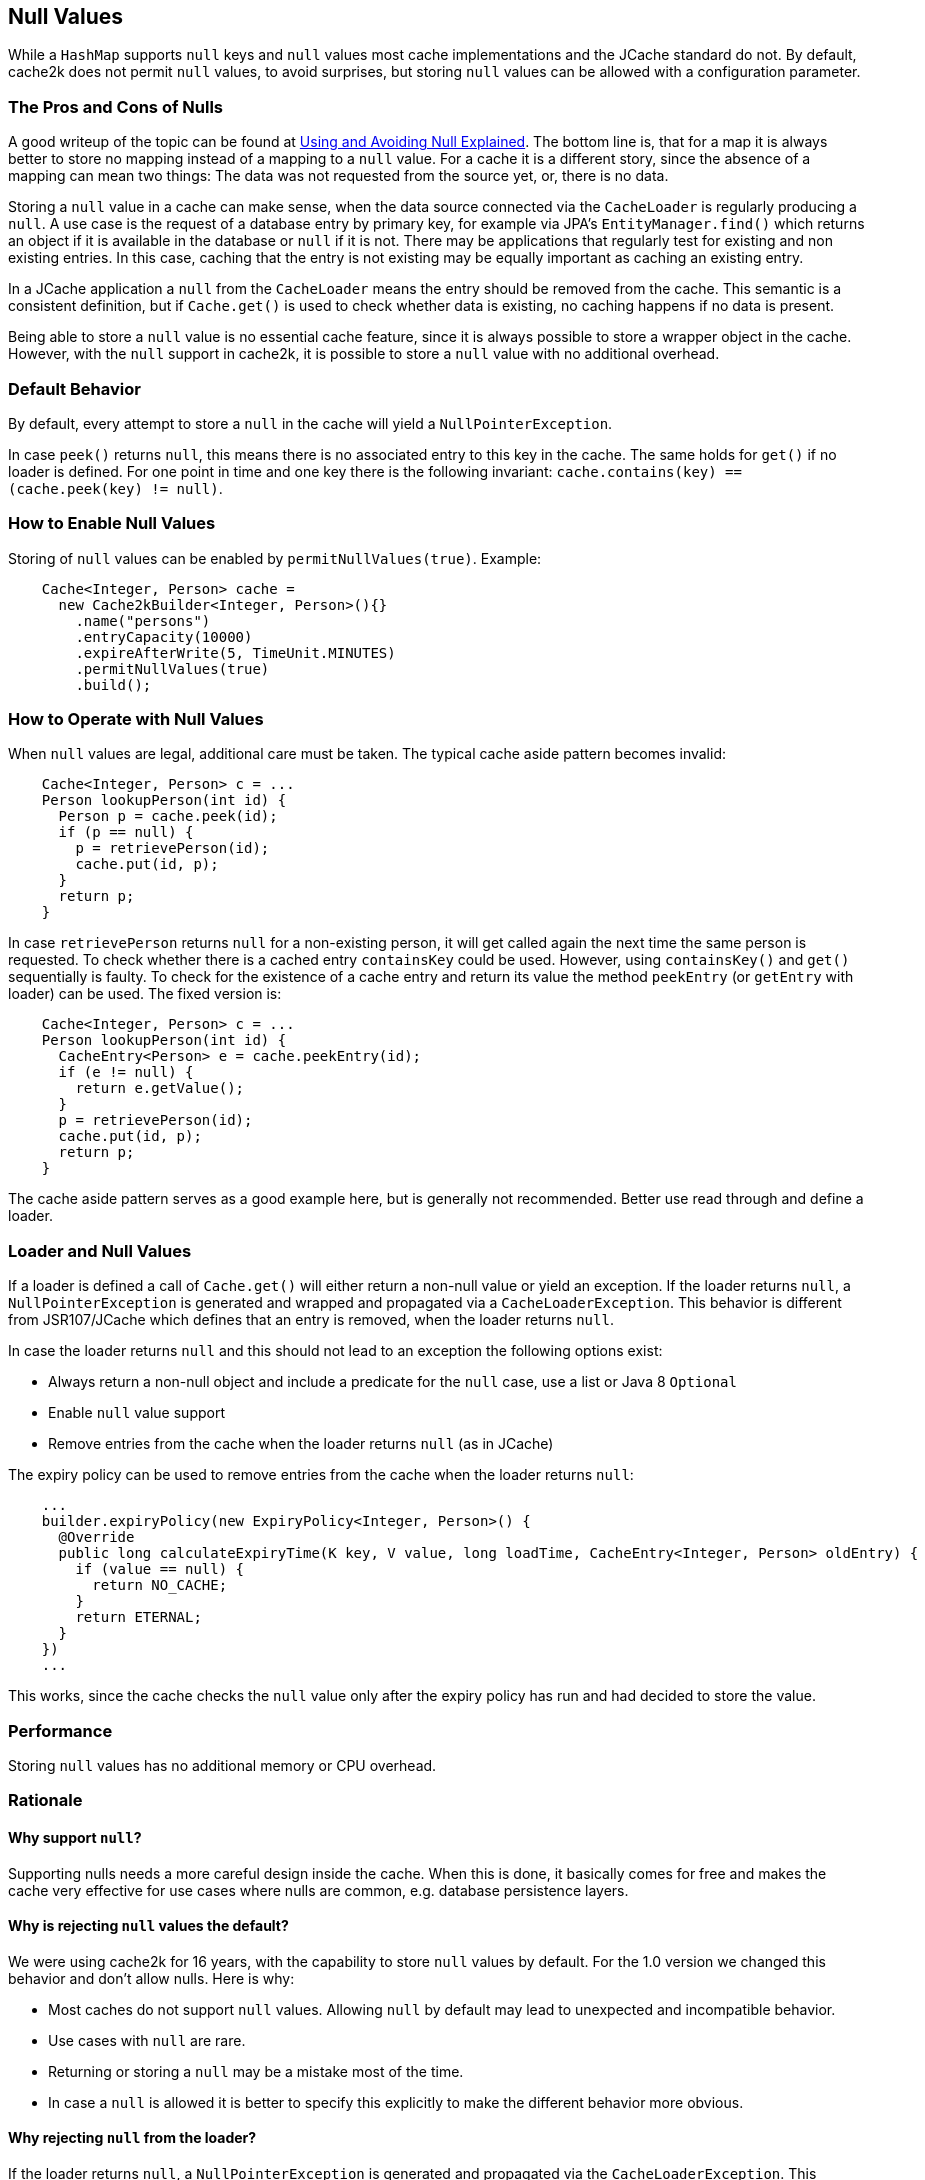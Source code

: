 [[null-values]]
== Null Values

While a `HashMap` supports `null` keys and `null` values most cache implementations and the JCache standard
do not. By default, cache2k does not permit `null` values, to avoid surprises, but storing `null` values
can be allowed with a configuration parameter.

=== The Pros and Cons of Nulls

A good writeup of the topic can be found at
https://github.com/google/guava/wiki/UsingAndAvoidingNullExplained[Using and Avoiding Null Explained].
The bottom line is, that for a map it is always better to store no mapping instead of a mapping to a `null` value.
For a cache it is a different story, since the absence of a mapping can mean two things: The data was
not requested from the source yet, or, there is no data.

Storing a `null` value in a cache can make sense, when the data source connected via the `CacheLoader`
is regularly producing a `null`. A use case is the request of a database entry by primary key,
for example via JPA's `EntityManager.find()` which returns an object if it is available in the database
or `null` if it is not. There may be applications that regularly test for existing and non existing entries.
In this case, caching that the entry is not existing may be equally important as caching an existing entry.

In a JCache application a `null` from the `CacheLoader` means the entry should be removed from the cache.
This semantic is a consistent definition, but if `Cache.get()` is used to check whether data is
existing, no caching happens if no data is present.

Being able to store a `null` value is no essential cache feature, since it is always possible
to store a wrapper object in the cache. However, with the `null` support in cache2k, it is
possible to store a `null` value with no additional overhead.

=== Default Behavior

By default, every attempt to store a `null` in the cache will yield a `NullPointerException`.

In case `peek()` returns `null`, this means there is no associated entry to this
key in the cache. The same holds for `get()` if no loader is defined. For one point
in time and one key there is the following invariant: `cache.contains(key) == (cache.peek(key) != null)`.

=== How to Enable Null Values

Storing of `null` values can be enabled by `permitNullValues(true)`. Example:

[source,java]
----
    Cache<Integer, Person> cache =
      new Cache2kBuilder<Integer, Person>(){}
        .name("persons")
        .entryCapacity(10000)
        .expireAfterWrite(5, TimeUnit.MINUTES)
        .permitNullValues(true)
        .build();
----

=== How to Operate with Null Values

When `null` values are legal, additional care must be taken. The typical cache aside pattern becomes invalid:

[source,java]
----
    Cache<Integer, Person> c = ...
    Person lookupPerson(int id) {
      Person p = cache.peek(id);
      if (p == null) {
        p = retrievePerson(id);
        cache.put(id, p);
      }
      return p;
    }
----

In case `retrievePerson` returns `null` for a non-existing person, it will get called again the next
time the same person is requested. To check whether there is a cached entry `containsKey` could be used.
However, using `containsKey()` and `get()` sequentially is faulty. To check for the existence of a cache
entry and return its value the method `peekEntry` (or `getEntry` with loader) can be used.
The fixed version is:

[source,java]
----
    Cache<Integer, Person> c = ...
    Person lookupPerson(int id) {
      CacheEntry<Person> e = cache.peekEntry(id);
      if (e != null) {
        return e.getValue();
      }
      p = retrievePerson(id);
      cache.put(id, p);
      return p;
    }
----

The cache aside pattern serves as a good example here, but is generally not recommended. Better
use read through and define a loader.

=== Loader and Null Values

If a loader is defined a call of `Cache.get()` will either return a non-null value or yield an exception.
If the loader returns `null`, a `NullPointerException` is generated and wrapped and propagated via
a `CacheLoaderException`. This behavior is different from JSR107/JCache which defines that an
entry is removed, when the loader returns `null`.

In case the loader returns `null` and this should not lead to an exception the following options exist:

- Always return a non-null object and include a predicate for the `null` case, use a list
  or Java 8 `Optional`
- Enable `null` value support
- Remove entries from the cache when the loader returns `null` (as in JCache)

The expiry policy can be used to remove entries from the cache when the loader returns `null`:

[source,java]
----
    ...
    builder.expiryPolicy(new ExpiryPolicy<Integer, Person>() {
      @Override
      public long calculateExpiryTime(K key, V value, long loadTime, CacheEntry<Integer, Person> oldEntry) {
        if (value == null) {
          return NO_CACHE;
        }
        return ETERNAL;
      }
    })
    ...
----

This works, since the cache checks the `null` value only after the expiry policy has run and
had decided to store the value.

=== Performance

Storing `null` values has no additional memory or CPU overhead.

=== Rationale

==== Why support `null`?

Supporting nulls needs a more careful design inside the cache. When
this is done, it basically comes for free and makes the cache very effective for use cases
where nulls are common, e.g. database persistence layers.

==== Why is rejecting `null` values the default?

We were using cache2k for 16 years, with the capability
to store `null` values by default. For the 1.0 version we changed this behavior and don't allow nulls.
Here is why:

- Most caches do not support `null` values. Allowing `null` by default may lead to unexpected and incompatible behavior.
- Use cases with `null` are rare.
- Returning or storing a `null` may be a mistake most of the time.
- In case a `null` is allowed it is better to specify this explicitly to make the different
  behavior more obvious.

==== Why rejecting `null` from the loader?

If the loader returns `null`, a `NullPointerException` is generated and propagated via
the `CacheLoaderException`. This behavior is different from JSR107/JCache which defines that an entry
is removed, if the loader returns `null`.

The JCache behavior is consistent, since a `get()` in JCache returns `null` only in the case that
no entry is present. The JCache behavior is also useful, since nulls from the loader pass through
transparently. But as soon as nulls are passed through regularly, the cache is rendered useless, since
a `null` from the loader means "no caching". This will be unnoticed during development but will lead to
performance trouble in production.

In cache2k there a different options when `null` comes into play. A failure
by default will lead to an explicit choice for the best option.
